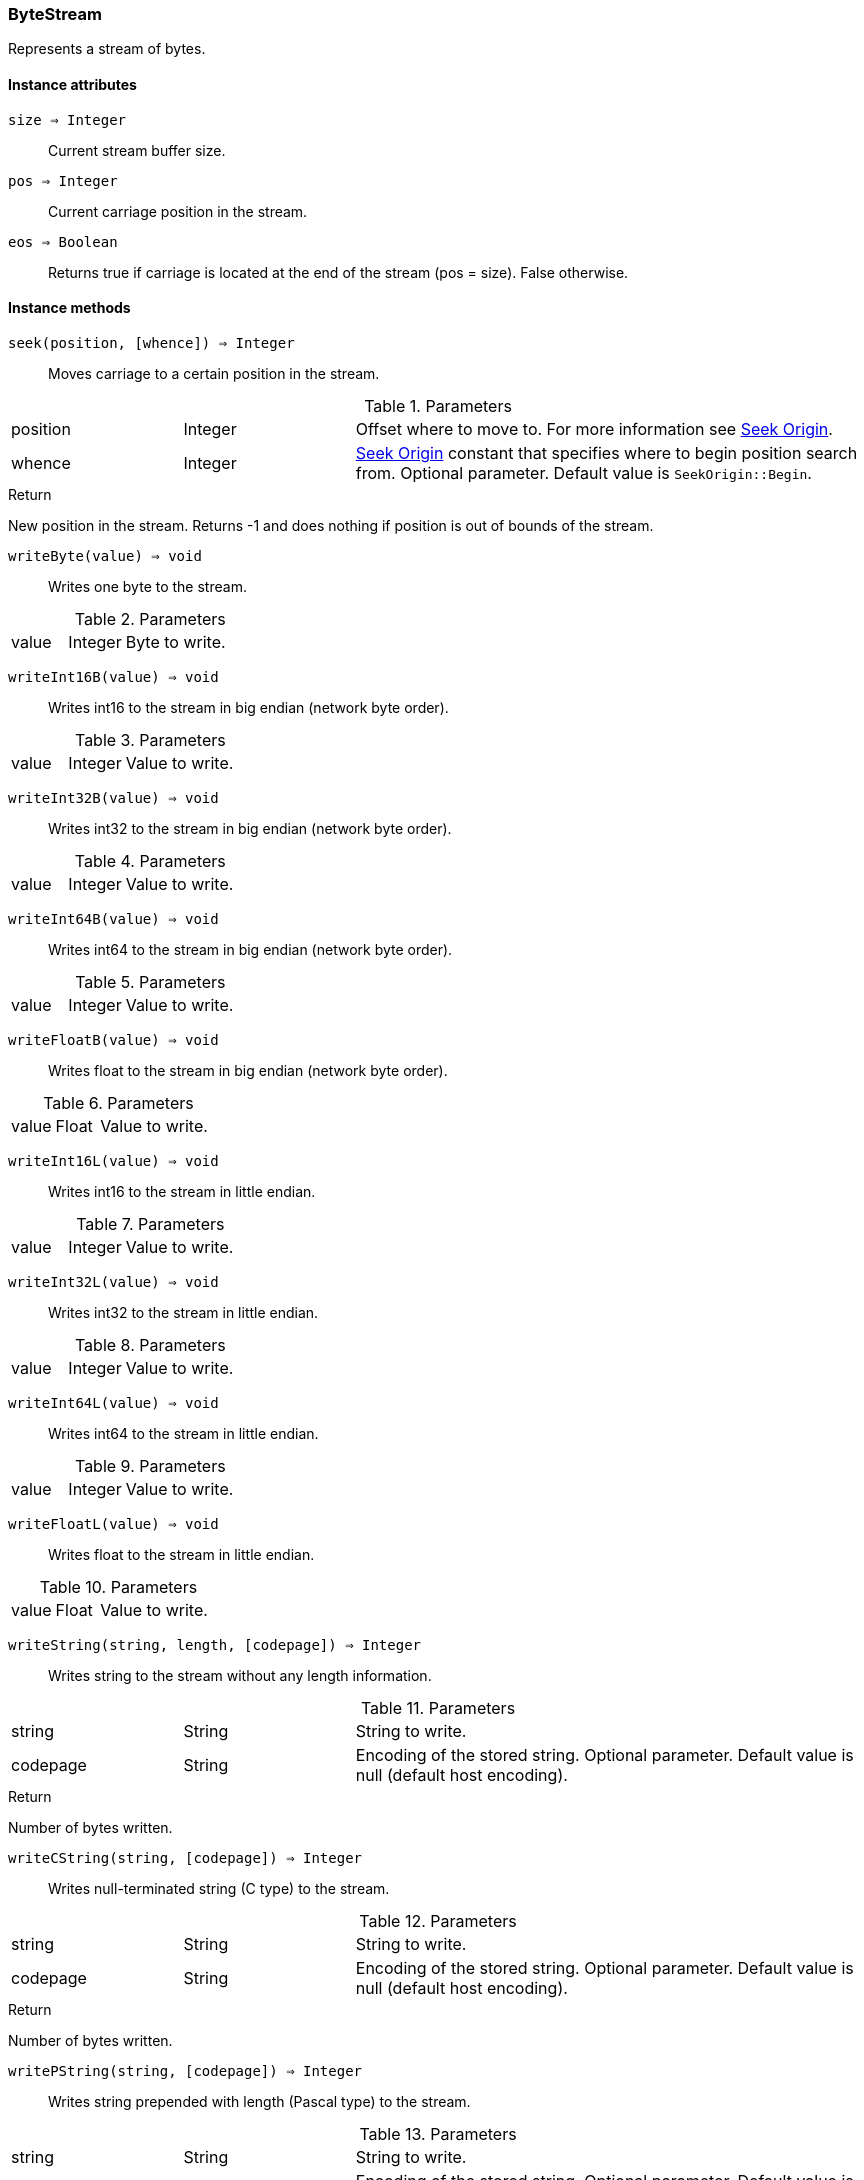 [.nxsl-class]
[[class-bytestream]]
=== ByteStream

Represents a stream of bytes.

==== Instance attributes

`size => Integer`::
Current stream buffer size.

`pos => Integer`::
Current carriage position in the stream.

`eos => Boolean`::
Returns true if carriage is located at the end of the stream (pos = size). False otherwise.

==== Instance methods

`seek(position, [whence]) => Integer`::
Moves carriage to a certain position in the stream.

.Parameters
[cols="1,1,3a" grid="none", frame="none"]
|===
|position |Integer |Offset where to move to. For more information see <<seek-origin-constants>>.
|whence   |Integer |<<seek-origin-constants>> constant that specifies where to begin position search from. Optional parameter. Default value is `SeekOrigin::Begin`.
|===

.Return
New position in the stream. Returns -1 and does nothing if position is out of bounds of the stream.


`writeByte(value) => void`::
Writes one byte to the stream.

.Parameters
[cols="1,1,3a" grid="none", frame="none"]
|===
|value |Integer |Byte to write.
|===

`writeInt16B(value) => void`::
Writes int16 to the stream in big endian (network byte order).

.Parameters
[cols="1,1,3a" grid="none", frame="none"]
|===
|value |Integer |Value to write.
|===

`writeInt32B(value) => void`::
Writes int32 to the stream in big endian (network byte order).

.Parameters
[cols="1,1,3a" grid="none", frame="none"]
|===
|value |Integer |Value to write.
|===

`writeInt64B(value) => void`::
Writes int64 to the stream in big endian (network byte order).

.Parameters
[cols="1,1,3a" grid="none", frame="none"]
|===
|value |Integer |Value to write.
|===

`writeFloatB(value) => void`::
Writes float to the stream in big endian (network byte order).

.Parameters
[cols="1,1,3a" grid="none", frame="none"]
|===
|value |Float |Value to write.
|===

`writeInt16L(value) => void`::
Writes int16 to the stream in little endian.

.Parameters
[cols="1,1,3a" grid="none", frame="none"]
|===
|value |Integer |Value to write.
|===

`writeInt32L(value) => void`::
Writes int32 to the stream in little endian.

.Parameters
[cols="1,1,3a" grid="none", frame="none"]
|===
|value |Integer |Value to write.
|===

`writeInt64L(value) => void`::
Writes int64 to the stream in little endian.

.Parameters
[cols="1,1,3a" grid="none", frame="none"]
|===
|value |Integer |Value to write.
|===

`writeFloatL(value) => void`::
Writes float to the stream in little endian.

.Parameters
[cols="1,1,3a" grid="none", frame="none"]
|===
|value |Float |Value to write.
|===

`writeString(string, length, [codepage]) => Integer`::
Writes string to the stream without any length information.

.Parameters
[cols="1,1,3a" grid="none", frame="none"]
|===
|string  |String  |String to write.
|codepage|String  |Encoding of the stored string. Optional parameter. Default value is null (default host encoding).
|===

.Return
Number of bytes written.


`writeCString(string, [codepage]) => Integer`::
Writes null-terminated string (C type) to the stream.

.Parameters
[cols="1,1,3a" grid="none", frame="none"]
|===
|string  |String  |String to write.
|codepage|String  |Encoding of the stored string. Optional parameter. Default value is null (default host encoding).
|===

.Return
Number of bytes written.


`writePString(string, [codepage]) => Integer`::
Writes string prepended with length (Pascal type) to the stream.

.Parameters
[cols="1,1,3a" grid="none", frame="none"]
|===
|string  |String  |String to write.
|codepage|String  |Encoding of the stored string. Optional parameter. Default value is null (default host encoding).
|===

.Return
Number of bytes written.

[NOTE]
If length < 2^15 string gets prepended with 2 bytes (0xxx xxxx). Otherwise it is prepended with 4 bytes with higher bit set (1xxx xxxx xxxx xxxx)

`readByte() => Integer`::
Reads one byte from the stream.

`readInt16B() => Integer`::
Reads int16 from the stream considering it to be stored in big endian (network byte order).

`readInt32B() => Integer`::
Reads int32 from the stream considering it to be stored in big endian (network byte order).

`readInt64B() => Integer`::
Reads int64 from the stream considering it to be stored in big endian (network byte order).

`readUInt16B() => Integer`::
Reads uint16 from the stream considering it to be stored in big endian (network byte order).

`readUInt32B() => Integer`::
Reads uint32 from the stream considering it to be stored in big endian (network byte order).

`readUInt64B() => Integer`::
Reads uint64 from the stream considering it to be stored in big endian (network byte order).

`readFloatB() => Float`::
Reads float from the stream considering it to be stored in big endian (network byte order).

`readInt16L() => Integer`::
Reads int16 from the stream considering it to be stored in little endian.

`readInt32L() => Integer`::
Reads int32 from the stream considering it to be stored in little endian.

`readInt64L() => Integer`::
Reads int64 from the stream considering it to be stored in little endian.

`readUInt16L() => Integer`::
Reads uint16 from the stream considering it to be stored in little endian.

`readUInt32L() => Integer`::
Reads uint32 from the stream considering it to be stored in little endian.

`readUInt64L() => Integer`::
Reads uint64 from the stream considering it to be stored in little endian.

`readFloatL() => Float`::
Reads float from the stream considering it to be stored in little endian.

`readString(length, [codepage]) => String`::
Reads certain amount of bytes from the stream as a string.

.Parameters
[cols="1,1,3a" grid="none", frame="none"]
|===
|length  |Integer |Number of bytes to read.
|codepage|String  |Encoding of the stored string. Optional parameter. Default value is null (default host encoding).
|===

`readCString([codepage]) => String`::
Reads null-terminated string (C type) to the stream.

.Parameters
[cols="1,1,3a" grid="none", frame="none"]
|===
|codepage|String  |Encoding of the stored string. Optional parameter. Default value is null (default host encoding).
|===

`readPString([codepage]) => String`::
Reads string prepended with length (Pascal type) to the stream.

.Parameters
[cols="1,1,3a" grid="none", frame="none"]
|===
|codepage|String  |Encoding of the stored string. Optional parameter. Default value is null (default host encoding).
|===

[NOTE]
If length < 2^15 string gets prepended with 2 bytes (0xxx xxxx). Otherwise it is prepended with 4 bytes with higher bit set (1xxx xxxx xxxx xxxx)

==== Constants
[[seek-origin-constants]]

.Seek Origin
[cols="1,3a"]
|===
| Value                 | Description
| SeekOrigin::Begin     | Starting position is 0. `Position` parameter represents index of the byte to move to.
| SeekOrigin::Current   | Starting position is current position. `Position` parameter represents offset.
| SeekOrigin::End       | Starting position is the last byte written. `Position` parameter represents offset and is expected to be negative.
|===
